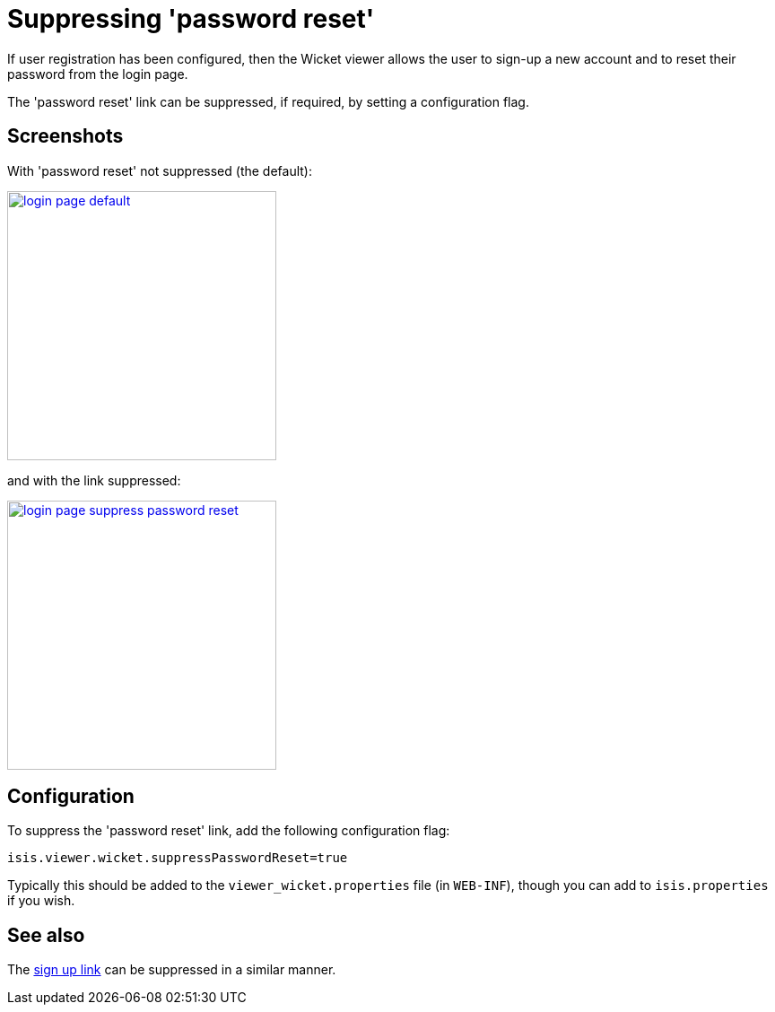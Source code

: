 [[_ugvw_configuration-properties_suppressing-password-reset]]
= Suppressing 'password reset'
:Notice: Licensed to the Apache Software Foundation (ASF) under one or more contributor license agreements. See the NOTICE file distributed with this work for additional information regarding copyright ownership. The ASF licenses this file to you under the Apache License, Version 2.0 (the "License"); you may not use this file except in compliance with the License. You may obtain a copy of the License at. http://www.apache.org/licenses/LICENSE-2.0 . Unless required by applicable law or agreed to in writing, software distributed under the License is distributed on an "AS IS" BASIS, WITHOUT WARRANTIES OR  CONDITIONS OF ANY KIND, either express or implied. See the License for the specific language governing permissions and limitations under the License.
:_basedir: ../../
:_imagesdir: images/



If user registration has been configured, then the Wicket viewer allows the user to sign-up a new account and to reset their password from the login page.

The 'password reset' link can be suppressed, if required, by setting a configuration flag.



== Screenshots

With 'password reset' not suppressed (the default):

image::{_imagesdir}suppress-password-reset/login-page-default.png[width="300px",link="{_imagesdir}suppress-password-reset/login-page-default.png"]

and with the link suppressed:

image::{_imagesdir}suppress-password-reset/login-page-suppress-password-reset.png[width="300px",link="{_imagesdir}suppress-password-reset/login-page-suppress-password-reset.png"]



== Configuration

To suppress the 'password reset' link, add the following configuration flag:

[source,ini]
----
isis.viewer.wicket.suppressPasswordReset=true
----

Typically this should be added to the `viewer_wicket.properties` file (in `WEB-INF`), though you can add to `isis.properties` if you wish.



== See also

The xref:../ugvw/ugvw.adoc#_ugvw_configuration-properties_suppressing-sign-up[sign up link] can be suppressed in a similar manner.





